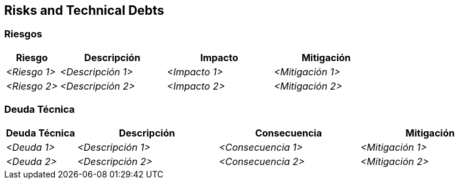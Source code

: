 ifndef::imagesdir[:imagesdir: ../images]

[[section-technical-risks]]
== Risks and Technical Debts


ifdef::arc42help[]
[role="arc42help"]
****
.Contents
A list of identified technical risks or technical debts, ordered by priority

.Motivation
“Risk management is project management for grown-ups” (Tim Lister, Atlantic Systems Guild.) 

This should be your motto for systematic detection and evaluation of risks and technical debts in the architecture, which will be needed by management stakeholders (e.g. project managers, product owners) as part of the overall risk analysis and measurement planning.

.Form
List of risks and/or technical debts, probably including suggested measures to minimize, mitigate or avoid risks or reduce technical debts.


.Further Information

See https://docs.arc42.org/section-11/[Risks and Technical Debt] in the arc42 documentation.

****
endif::arc42help[]

=== Riesgos

[options="header",cols="1,2,2,2"]
|===
|Riesgo|Descripción|Impacto|Mitigación
| _<Riesgo 1>_ | _<Descripción 1>_ | _<Impacto 1>_ | _<Mitigación 1>_
| _<Riesgo 2>_ | _<Descripción 2>_ | _<Impacto 2>_ | _<Mitigación 2>_
|===

=== Deuda Técnica

[options="header",cols="1,2,2,2"]
|===
|Deuda Técnica|Descripción|Consecuencia|Mitigación
| _<Deuda 1>_ | _<Descripción 1>_ | _<Consecuencia 1>_ | _<Mitigación 1>_
| _<Deuda 2>_ | _<Descripción 2>_ | _<Consecuencia 2>_ | _<Mitigación 2>_
|===